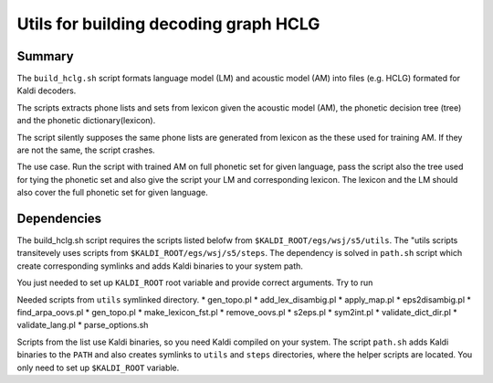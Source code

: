 Utils for building decoding graph HCLG
======================================

Summary
-------
The ``build_hclg.sh`` script formats language model (LM) and acoustic model (AM) 
into files (e.g. HCLG) formated for Kaldi decoders.


The scripts extracts phone lists and sets from lexicon given 
the acoustic model (AM), the phonetic decision tree (tree) and the phonetic dictionary(lexicon).

The script silently supposes the same phone lists 
are generated from lexicon as the these used for training AM.
If they are not the same, the script crashes.

The use case. 
Run the script with trained AM on full phonetic set for given language,
pass the script also the tree used for tying the phonetic set and
also give the script your LM and corresponding lexicon.
The lexicon and the LM should also cover the full phonetic set for given language.


Dependencies
------------
The build_hclg.sh script requires the scripts listed belofw from ``$KALDI_ROOT/egs/wsj/s5/utils``. 
The "utils scripts transitevely uses scripts from ``$KALDI_ROOT/egs/wsj/s5/steps``.
The dependency is solved in ``path.sh`` script which create corresponding symlinks
and adds Kaldi binaries to your system path.

You just needed to set up ``KALDI_ROOT`` root variable and provide correct arguments.
Try to run

Needed scripts from ``utils`` symlinked directory.
* gen_topo.pl 
* add_lex_disambig.pl
* apply_map.pl
* eps2disambig.pl
* find_arpa_oovs.pl
* gen_topo.pl
* make_lexicon_fst.pl
* remove_oovs.pl
* s2eps.pl
* sym2int.pl
* validate_dict_dir.pl
* validate_lang.pl
* parse_options.sh


Scripts from the list use Kaldi binaries,
so you need Kaldi compiled on your system.
The script ``path.sh`` adds Kaldi binaries to the ``PATH``
and also creates symlinks to ``utils`` and ``steps`` directories,
where the helper scripts are located.
You only need to set up ``$KALDI_ROOT`` variable.
